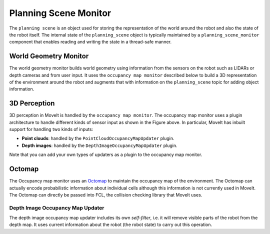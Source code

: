 ======================
Planning Scene Monitor
======================

The ``planning scene`` is an object used for storing the representation of the world around the robot and also the state of the robot itself.
The internal state of the ``planning_scene`` object is typically maintained by a ``planning_scene_monitor`` component that enables reading and writing the state in a thread-safe manner.

.. image:: /_static/images/planning_scene_monitor.svg

World Geometry Monitor
----------------------

The world geometry monitor builds world geometry using information from the sensors on the robot such as LIDARs or depth cameras and from user input.
It uses the ``occupancy map monitor`` described below to build a 3D representation of the environment around the robot and augments that with information on the ``planning_scene`` topic for adding object information.

3D Perception
-------------

3D perception in MoveIt is handled by the ``occupancy map monitor``.
The occupancy map monitor uses a plugin architecture to handle different kinds of sensor input as shown in the Figure above.
In particular, MoveIt has inbuilt support for handling two kinds of inputs:

- **Point clouds**: handled by the ``PointCloudOccupancyMapUpdater`` plugin.

- **Depth images**: handled by the ``DepthImageOccupancyMapUpdater`` plugin.

Note that you can add your own types of updaters as a plugin to the occupancy map monitor.

Octomap
-------

The Occupancy map monitor uses an `Octomap <https://octomap.github.io/>`_ to maintain the occupancy map of the environment.
The Octomap can actually encode probabilistic information about individual cells although this information is not currently used in MoveIt.
The Octomap can directly be passed into FCL, the collision checking library that MoveIt uses.

Depth Image Occupancy Map Updater
^^^^^^^^^^^^^^^^^^^^^^^^^^^^^^^^^

The depth image occupancy map updater includes its own *self-filter*, i.e. it will remove visible parts of the robot from the depth map.
It uses current information about the robot (the robot state) to carry out this operation.
